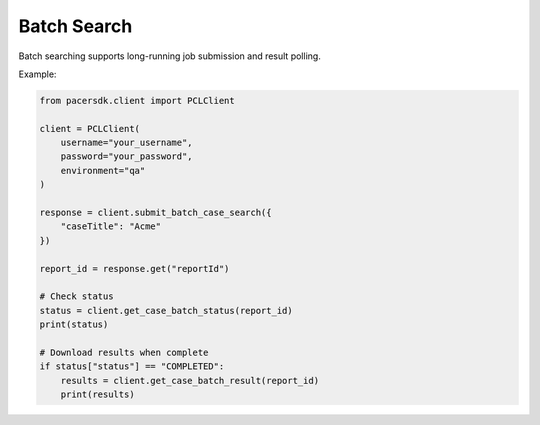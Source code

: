 Batch Search
============

Batch searching supports long-running job submission and result polling.

Example:

.. code-block:: python

    from pacersdk.client import PCLClient

    client = PCLClient(
        username="your_username",
        password="your_password",
        environment="qa"
    )

    response = client.submit_batch_case_search({
        "caseTitle": "Acme"
    })

    report_id = response.get("reportId")

    # Check status
    status = client.get_case_batch_status(report_id)
    print(status)

    # Download results when complete
    if status["status"] == "COMPLETED":
        results = client.get_case_batch_result(report_id)
        print(results)
